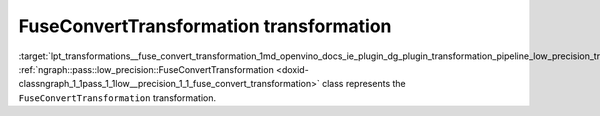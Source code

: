 .. index:: pair: page; FuseConvertTransformation transformation
.. _lpt_transformations__fuse_convert_transformation:

.. meta::
   :description: Information about FuseConvertTransformation transformation.
   :keywords: low precision transformation, lpt, FuseConvertTransformation


FuseConvertTransformation transformation
========================================

:target:`lpt_transformations__fuse_convert_transformation_1md_openvino_docs_ie_plugin_dg_plugin_transformation_pipeline_low_precision_transformations_transformations_step4_cleanup_fuse_convert` :ref:`ngraph::pass::low_precision::FuseConvertTransformation <doxid-classngraph_1_1pass_1_1low__precision_1_1_fuse_convert_transformation>` class represents the ``FuseConvertTransformation`` transformation.

